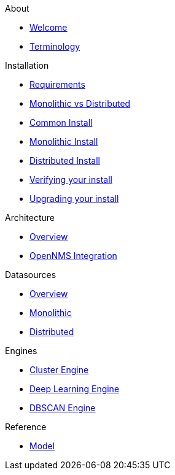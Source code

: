 .About
* xref:about:welcome.adoc[Welcome]
* xref:about:terminology.adoc[Terminology]

.Installation
* xref:install:requirements.adoc[Requirements]
* xref:install:monolithic_vs_distributed.adoc[Monolithic vs Distributed]
* xref:install:common_install.adoc[Common Install]
* xref:install:monolithic_install.adoc[Monolithic Install]
* xref:install:distributed_install.adoc[Distributed Install]
* xref:install:verifying.adoc[Verifying your install]
* xref:install:upgrading.adoc[Upgrading your install]

.Architecture
* xref:architecture:overview.adoc[Overview]
* xref:architecture:opennms_integration.adoc[OpenNMS Integration]

.Datasources
* xref:datasources:overview.adoc[Overview]
* xref:datasources:overview.adoc[Monolithic]
* xref:datasources:opennms_integration.adoc[Distributed]

.Engines
* xref:engines:cluster.adoc[Cluster Engine]
* xref:engines:deeplearning.adoc[Deep Learning Engine]
* xref:engines:dbscan.adoc[DBSCAN Engine]

.Reference
* xref:reference:model.adoc[Model]
